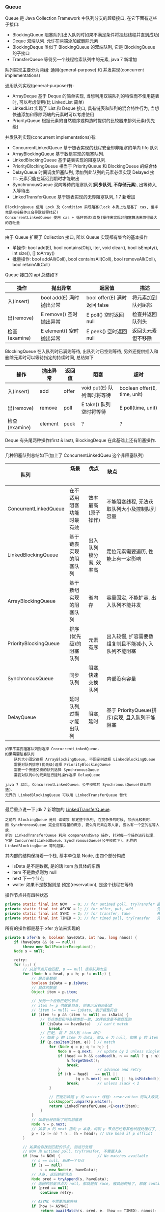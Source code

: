 
*** Queue

Queue 是 Java Collection Framework 中队列分支的超级接口, 在它下面有这些子接口:
+ BlockingQueue 阻塞队列(出入队列时如果不满足条件将挂起线程并直到成功)
+ Deque 双端队列. 允许在两端添加或删除元素
+ BlockingDeque 类似于 BlockingQueue 的双端队列, 它是 BlockingQueue 的子接口
+ TransferQueue 等待另一个线程检索队列中的元素, java 7 新增加

队列实现主要分为两组: 通用(general-purpose) 和 并发实现(concurrent implementations)

通用队列实现(general-purpose)有:
+ ArrayDeque 基于 Deque 的简单实现, 当想利用双端队列的特性而不使用链表时, 可以考虑使用(比 LinkedList 简单)
+ LinkedList 实现了 List 和 Deque 接口, 具有链表和队列的混合特性行为, 当想快速添加和移除两端的元素时可以考虑使用
+ PriorityQueue 根据元素的自然顺序或构造时提供的比较器来排列元素(优先级)

并发队列实现(concurrent implementations)有:
+ ConcurrentLinkedQueue 基于链表实现的线程安全却非阻塞的单向 fifo 队列
+ ArrayBlockingQueue 基于数组实现的阻塞队列.
+ LinkedBlockingQueue 基于链表实现的阻塞队列.
+ PriorityBlockingQueue 相当于 PriorityQueue 和 BlockingQueue 的结合体
+ DelayQueue 时间调度阻塞队列, 添加到此队列的元素必须实现 Delayed 接口. 元素只能在延迟到期时才能取出
+ SynchronousQueue 双向等待的阻塞队列(*同步队列, 不存储元素*), 出等待入, 入等待出
+ LinkedTransferQueue 基于链表实现的无界阻塞队列, 1.7 新增加

#+BEGIN_EXAMPLE
BlockingQueue 使用 Lock 及 Condition 实现阻塞(lock 本质上也是基于 cas, 但毕竟是间接操作且会导致线程挂起)
ConcurrentLinkedQueue 使用 cas + 循环尝试(自旋)操作来实现非阻塞算法来取得最大的吞吐量
#+END_EXAMPLE

-----

由于 Queue 扩展了 Collection 接口, 所以 Queue 实现都有集合的基本操作
+ 单操作: bool add(E), bool contains(Obj), iter, void clear(), bool isEmpty(), int size(), [] toArray()
+ 批量操作: bool addAll(Coll), bool containsAll(Coll), bool removeAll(Coll), bool retainAll(Coll)

Queue 接口的 api 总结如下
| 操作          | 抛出异常                 | 返回值                       | 描述               |
|--------------+--------------------------+-----------------------------+--------------------|
| 入(insert)    | bool add(E) 满时抛出异常 | bool offer(E) 满时返回 false | 将元素加到队列尾部 |
| 出(remove)    | E remove()  空时抛出异常 | E poll()      空时返回 null  | 检查并返回队列头   |
| 检查(examine) | E element() 空时抛出异常 | E peek()      空时返回 null  | 返回头元素但不移除 |

BlockingQueue 在入队列时已满则等待, 出队列时已空则等待, 另外还提供插入和删除元素时可以等待指定的持续时间, 总结如下
| 操作          | 抛出异常 | 返回值 | 阻塞                       | 超时                         |
|---------------+----------+--------+----------------------------+------------------------------|
| 入(insert)    | add      | offer  | void put(E) 队列满时将等待 | boolean offer(E, time, unit) |
| 出(remove)    | remove   | poll   | E take()    队列空时将等待 | E poll(time, unit)           |
| 检查(examine) | element  | peek   | ?                          | ?                            |

Deque 有头尾两种操作(first & last), BlockingDeque 在此基础上还有阻塞操作.

-----

几种阻塞队列总结如下(加上了 ConcurrentLinkedQueu 这个非阻塞队列)
| 队列                  | 场景                     | 优点                   | 缺点                                                 |
|-----------------------+--------------------------+------------------------+------------------------------------------------------|
| ConcurrentLinkedQueue | 在不适用阻塞功能时最有效 | 效率最高(原子操作)     | 不能阻塞线程, 无法获取队列大小及控制队列容量         |
| LinkedBlockingQueue   | 基于链表实现的阻塞队列   | 出入队列锁分离, 效率高 | 定位元素需要遍历, 性能上有一定影响                   |
| ArrayBlockingQueue    | 基于数组实现的阻塞队列   | 省内存                 | 容量固定, 不能扩容, 出入队列不能并发                 |
| PriorityBlockingQueue | 排序(优先级)的阻塞队列   | 元素有序               | 出入较慢, 扩容需要数组复制且不能减小, 入队列不能阻塞 |
| SynchronousQueue      | 同步队列                 | 阻塞, 快速交换队列     | 内部没有容量                                         |
| DelayQueue            | 延时队列, 过期才能出队列 | 阻塞, 延时             | 基于 PriorityQueue(排序)实现, 且入队列不能阻塞       |

#+BEGIN_EXAMPLE
如果不需要阻塞队列则选择 ConcurrentLinkedQueue.
如果需要阻塞队列
    队列大小固定选择 ArrayBlockingQueue, 不固定则选择 LinkedBlockingQueue
    需要对队列排序(优先级)选择 PriorityBlockingQueue
    需要一个快速交换的队列选择 SynchronousQueue
    需要对队列中的元素进行延时操作选择 DelayQueue

java 7 以后, ConcurrentLinkedQueue、公平模式的 SynchronousQueue(默认构造)、
无界的 LinkedBlockingQueue 可以用 LinkedTransferQueue 替代
#+END_EXAMPLE

-----

最后重点说一下 jdk 7 新增加的 [[http://www.cs.rochester.edu/u/scott/papers/2009_Scherer_CACM_SSQ.pdf][LinkedTransferQueue]].
#+BEGIN_EXAMPLE
之前的 BlockingQueue 是对 读或写 锁定整个队列, 在竞争多的时候, 锁会比较耗时.
而 SynchronousQueue 完全没有容量的概念, 要么有元素在等人拿, 要么有一个空的在等人放.
新的 LinkedTransferQueue 利用 compareAndSwap 操作, 针对每一个操作进行处理.
它是 ConcurrentLinkedQueue、SynchronousQueue(公平模式下)、无界的 LinkedBlockingQueue 等的超集.
#+END_EXAMPLE

其内部的结构保持着一个栈, 基本单位是 Node, 由四个部分构成
+ isData 是不是数据, 是的话 item 放具体的东西
+ item 不是数据则为 null
+ next 下一个节点
+ waiter 如果不是数据则是 预定(reservation), 是这个线程在等待

操作节点共有四种状态
#+BEGIN_SRC java
private static final int NOW   = 0; // for untimed poll, tryTransfer 直接返回
private static final int ASYNC = 1; // for offer, put, add           先入队列, 后直接返回
private static final int SYNC  = 2; // for transfer, take            先入队列, 后一直等待
private static final int TIMED = 3; // for timed poll, tryTransfer   先入队列, 后等待一段时间
#+END_SRC

所有的操作都是基于 xfer 方法来实现的
#+BEGIN_SRC java
private E xfer(E e, boolean haveData, int how, long nanos) {
    if (haveData && (e == null))
        throw new NullPointerException();
    Node s = null;

    retry:
    for (;;) {
        // 从首节点开始匹配, p == null 表示队列为空
        for (Node h = head, p = h; p != null;) {
            // 是否是数据
            boolean isData = p.isData;
            // 具体的数据
            Object item = p.item;

            // 找到一个没有匹配的节点
            // item != p 也就是自身, 则表示没有匹配过
            // (item != null) == isData, 表示模型符合
            if (item != p && (item != null) == isData) {
                // 节点类型和待处理类型一致, 这样肯定是不能匹配的
                if (isData == haveData)   // can't match
                    break;
                // 匹配, 将 E 加入到 item 域中
                // 如果 p 的 item 为 data, 那么 e 为 null, 如果 p 的 item 为 null, 那么 e 为 data
                if (p.casItem(item, e)) { // match
                    for (Node q = p; q != h;) {
                        Node n = q.next;  // update by 2 unless singleton
                        if (head == h && casHead(h, n == null ? q : n)) {
                            h.forgetNext();
                            break;
                        }                 // advance and retry
                        if ((h = head)   == null ||
                                (q = h.next) == null || !q.isMatched())
                            break;        // unless slack < 2
                    }

                    // 匹配后唤醒 p 的 waiter 线程: reservation 则叫人收货, data 则叫 null 收货
                    LockSupport.unpark(p.waiter);
                    return LinkedTransferQueue.<E>cast(item);
                }
            }
            // 如果已经匹配了则向前推进
            Node n = p.next;
            // 如果 p 的 next 指向 p 本身，说明 p 节点已经有其他线程处理过了, 只能从 head 重新开始
            p = (p != n) ? n : (h = head); // Use head if p offlist
        }

        // 如果没有找到匹配的节点, 则进行处理
        // NOW 为 untimed poll, tryTransfer, 不需要入队
        if (how != NOW) {                 // No matches available
            // s == null, 新建一个节点
            if (s == null)
                s = new Node(e, haveData);
            // 入队, 返回前驱节点
            Node pred = tryAppend(s, haveData);
            // 返回的前驱节点为 null, 那就是有 race, 被其他的抢了, 那就 continue 整个 for
            if (pred == null)
                continue retry;

            // ASYNC 不需要阻塞等待
            if (how != ASYNC)
                return awaitMatch(s, pred, e, (how == TIMED), nanos);
        }
        return e;
    }
}
#+END_SRC
整个算法的核心就是寻找匹配节点, 找到了就返回, 否则就入队(NOW 则直接返回)
+ 如果匹配到了就 casItem, 然后 unpark 匹配节点的 waiter 线程.
+ 如果不匹配则根据传入的 how 来处理, now 直接返回, 其他入队, 入队后如果是 ASYNC 则返回, SYNC 和 TIMED 则阻塞等待匹配
入队是调用 tryAppend 方法, 加入队列后, 如果 how 不是 ASYNC 则调用 awaitMatch() 阻塞等待(TIMED 只阻塞指定时间)

总的来说, LinkedTransferQueue 通过 CAS 放入数据(data) 或 预约(reservation), 其消耗小于把整个队列锁住.

入队列:
+ put() 或 add() 或 offer() 将元素放入队列(队列是无界的). 使用这个可以达到 ConcurrentLinkedQueue 或 无界的 LinkedBlockingQueue 的功能
+ transfer() 如果队列中有线程在等待就直接给过去, 如果没有就放进队列. 使用这个就可以达到 SynchronousQueue(公平模式下) 相同的功能
出队列:
+ poll() 立即返回. 如果没有元素就返回空
+ take() 如果没有元素就等待

-----

*** 线程池

合理使用线程池能带来 3 个很明显的好处:
1. 降低资源消耗: 通过重用已创建的线程来降低线程创建和销毁的消耗
1. 提高响应速度: 任务到达时不需要等待就可以立即执行
1. 提高线程的可管理性: 线程池可以统一管理、分配、调优和监控

任务的执行策略包括 4W3H 部分:
+ 任务在什么(What)线程中执行
+ 任务以什么(What)顺序执行(FIFO/LIFO/优先级等)
+ 同时有多少个(How Many)任务在并发执行
+ 允许有多少个(How Many)任务进入执行队列
+ 系统过载时放弃哪个(Which)任务, 怎么(How)通知应用程序这个动作
+ 任务执行的开始、结束应该什么什么(What)处理

线程池的基本原理和执行方法
1. 有运行、关闭、停止、结束四种状态, 结束后就会释放所有资源
1. 平缓关闭线程池使用 shutdown()
1. 立即关闭线程池使用 shutdownNow(), 同时得到未执行的任务列表
1. 检测线程池是否正处于关闭中使用 isShutdown()
1. 检测线程池是否已经关闭使用 isTerminated()
1. 定时或者永久等待线程池关闭结束使用 awaitTermination()

各参数说明
+ corePoolSize 核心数大小
+ maxmumPoolSize 最大容量大小
+ keepAliveTime 空闲时线程存活的时间
+ ThreadFactory 生成线程的线程工厂
+ blockingQueue 任务队列
+ rejectedExecutionHandler 拒绝策略

RejectedExecutionHandler 提供了四种方式来处理任务拒绝策略
1. 直接执行: CallerRunsPolicy
1. 抛出异常: AbortPolicy 这是 Executors 中的静态方法上的默认策略
1. 丢弃要加入到队列的任务: DiscardPolicy
1. 丢弃队列中旧的任务: DiscardOldestPolicy

ScheduleExecutorService 基于 ExecutorService 的两个方式不同点(下面 cost 为执行时间)
+ scheduleAtFixedRate(R, init, per, TU) 加入后 init 开始执行, 而后每过 max(cost, per) 执行一次
+ scheduleWithFixedDelay(R, init, delay, TU) 加入后 init 开始执行, 而后每过 (delay + cost) 再执行一次

在 ~ThreadPoolExecutor~ 中有这样一段说明
#+BEGIN_QUOTE
programmers are urged to use the more convenient Executors factory methods 
Executors.newCachedThreadPool (unbounded thread pool, with automatic thread reclamation), 
Executors.newFixedThreadPool (fixed size thread pool) 
and Executors.newSingleThreadExecutor (single background thread),
that preconfigure settings for the most common usage scenarios
#+END_QUOTE

#+BEGIN_EXAMPLE
意思是说推荐使用较为方便的 Executors 工厂方法, 它们均为大多数使用场景预定义了设置.
    newCachedThreadPool() (无界线程池, 可以自动线程回收),
    newFixedThreadPool(int) (固定大小线程池),
    newSingleThreadExecutor() (单个后台线程)
#+END_EXAMPLE

Executors 中的静态方法主要有
1. newSingleThreadExecutor 创建一个单线程的线程池. 串行执行所有任务. 这个唯一的线程因为异常结束线程池会生成一个新线程来替代
1. newFixedThreadPool 创建固定大小的线程池. 每提交一个任务就创建一个线程, 直到达到最大, 一旦达到就会保持不变, 如果某个线程因为异常结束线程池将会补充一个新线程
1. newCachedThreadPool 创建一个可缓存的线程池. 线程池大小超出任务数就会回收部分空闲(60 秒不执行任务)线程. 任务数增加时线程池会智能添加线程来处理任务, 线程池大小无限制
1. newScheduledThreadPool 创建一个大小无限的线程池. 支持定时及周期性执行任务的需求
1. newSingleThreadScheduleExecutor 创建一个单线程的线程池, 支持定时及周期性执行任务的需求

整体的交互如下
+ 调用 execute 添加任务时, 线程池将如下操作
  1. 如果正在运行的线程数量小于 corePoolSize, 则马上创建线程运行此任务 而不进行排队
  1. 如果大于或等于 corePoolSize 则将任务放入队列(*调用 offer() 方法*) 而不添加新线程
  1. 如果无法将请求加入队列(队列满了)
    + 如果正在运行的线程数量小于 maximumPoolSize 则创建线程运行
    + 如果大于或等于 maximumPoolSize 则执行拒绝策略
+ *当线程执行完之后会从队列中取下一任务来执行. 从队列中取线程: 如果工作线程大于核心数则 poll(等待 keepAlive 的时间)否则使用 take(阻塞住一直等待)*

队列的排队有三种通用策略
1. 直接提交. 此种策略的默认选项是 SynchronousQueue, 它将任务直接提交给线程而不保持它们. 
   如果不存在可用于立即运行任务的线程, 则试图把任务加入队列将失败, 因此会构造一个新的线程.
   此策略可以避免在处理可能具有内部依赖性的请求集时出现锁.
   直接提交通常要求无界 maximumPoolSizes 以避免拒绝新提交的任务.
   当命令以超过队列所能处理的平均数连续到达时, 此策略允许无界线程具有增长的可能性.
1. 无界队列(例如不具有预定义容量的 LinkedBlockingQueue)将导致队列永远可以加入(除非到达 int.max)
   因此设置的有限 maximumPoolSize 的值也就无效了,
   当每个任务完全独立于其他任务时(即任务执行互不影响), 适合于使用无界队列.
   例如在 Web 页服务器中. 这种排队可用于处理瞬态突发请求
1. 有界队列. 当使用有限的 maximumPoolSizes 时, 有界队列(如 ArrayBlockingQueue)有助于防止资源耗尽,
   但是可能较难调整和控制. 队列大小和最大池大小需要相互折衷: 
   使用大型队列和小型池可以最大限度地降低 CPU 使用率、操作系统资源和上下文切换开销,
   但是可能导致人工降低吞吐量. 如果任务频繁阻塞(例如, 如果它们是 I/O 边界), 则系统可能为超过您许可的更多线程安排时间.
   使用小型队列通常要求较大的池大小, CPU 使用率较高, 但是可能遇到不可接受的调度开销, 这样也会降低吞吐量.

下面来分别说明一下三种队列策略
+ 直接提交, 也就是像 同步队列(SynchronousQueue) 这种(见 Executors.newCachedThreadPool)
#+BEGIN_SRC java
new ThreadPoolExecutor(1, 2,
        30, TimeUnit.SECONDS,
        new SynchronousQueue<Runnable>(),
        Executors.defaultThreadFactory(),
        new ThreadPoolExecutor.AbortPolicy()
);
#+END_SRC
假定每个任务都永远不会执行完, 第一个任务将会正常执行,
第二个任务将试图放入队列, 由于 同步队列(SynchronousQueue) 的特性, 
因为上面的任务没有执行完(所以不会执行 poll 或 take), 于是入队列的 offer 方法将会快速返回 false(也就是无法放入队列),
而此时运行的线程数还未超出 maximumPoolSize 所以会建一个线程来运行,
此时再来第三个任务, 将会执行拒绝策略.

在使用 SynchronousQueue 时通常要求 maximumPoolSize 是无界的, 这样可以避免上面的问题. 关于 SychronousQueue 见下面的示例
#+BEGIN_SRC java
SynchronousQueue<String> queue = new SynchronousQueue<>();
for (int i = 0; i < 5; i++) {
    new Thread(new Runnable() {
        @Override
        public void run() {
            try {
                // 使用 poll(time) 或 take 均可, 前者会阻塞指定时间, 后者会一直阻塞,
                // 如果直接用 poll() 将检查当时有没有元素, 没有会直接返回
                System.out.println(System.nanoTime() + " 线程名: " +
                        Thread.currentThread().getName() +
                        ", 从队列中取出值 " + queue.poll(5, TimeUnit.SECONDS));
            } catch (InterruptedException e) {
                e.printStackTrace();
            }
        }
    }).start();
}
for (int i = 0; i < 6; i++) {
    new Thread(new Runnable() {
        @Override
        public void run() {
            String random = String.valueOf(new Random().nextInt(1000));
            try {
                if (queue.offer(random, 6, TimeUnit.SECONDS)) {
                    System.out.println(System.nanoTime() + " 线程名: " +
                            Thread.currentThread().getName() +
                            ", 在队列中放入值 " + random);
                } else {
                    System.out.println(System.nanoTime() + " 线程名: " +
                            Thread.currentThread().getName() +
                            ", 在队列中放入值 " + random + " 失败");
                }
            } catch (InterruptedException e) {
                e.printStackTrace();
            }
        }
    }).start();
}
#+END_SRC

+ 使用无界队列策略, 也就是像默认构造的 LinkedBlockingQueue 这种
使用此种队列策略时, 当运行线程数达到 corePoolSize 后, 将会放入队列, 因为队列是无界的, 所以总是可以加入.
这样一来, 将永远不会触发产生新的线程, 所以在这种情况下, maximumPoolSize 的设置是无意义的.
这种方式通常来说是比较常见的, 如果添加任务的速度远远超过任务的处理时间, 而且还不断增加, 很容易消耗资源

+ 有界队列, 比如使用固定大小的 LinkedBlockingQueue 或 ArrayBlockingQueue 这种
#+BEGIN_SRC java
new ThreadPoolExecutor(1, 2,
        30, TimeUnit.SECONDS,
        new LinkedBlockingQueue<Runnable>(5), //new ArrayBlockingQueue<Runnable>(5)
        Executors.defaultThreadFactory(),
        new ThreadPoolExecutor.AbortPolicy()
);
#+END_SRC
#+BEGIN_EXAMPLE
这是最为复杂的使用, 所以 Executors 中也没有相关的静态方法, 跟上面的相比, 最大的特点是可以防止资源被耗尽.

假设 corePoolSize 是 2, maximumPoolSize 是 6, 队列大小是 4, 当加入 15 个线程时, 执行顺序类似于这样:
执行 1、2 线程, 线程 3 ~ 6 放入队列, 7 ~ 10 会被马上执行(因为队列满了), 假定此时每个线程都还没有执行完.
此时 core 达到了, max 也到达了, 队列也满了而后 11 ~ 15 将会执行拒绝策略.

最终会执行的线程是: 1、2、7、8、9、10、3、4、5、6
#+END_EXAMPLE

总的来说, 使用 ThreadPoolExecutor 还是很需要技巧的
+ 无界 queue 可能会耗尽系统资源
+ 有界 queue 可能不能很好的满足性能, 需要调节线程数和 queue 的大小

-----
